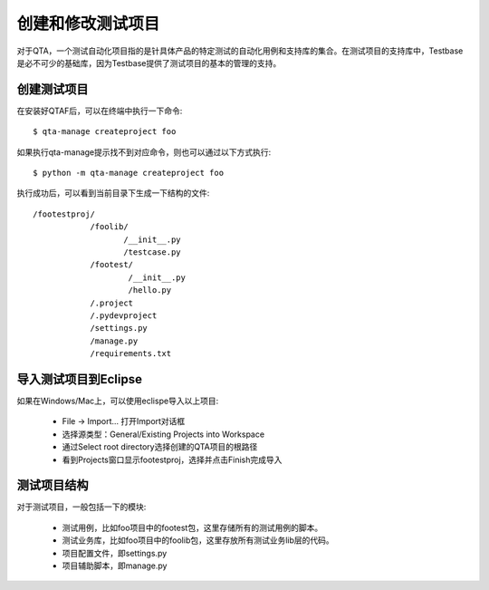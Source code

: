 创建和修改测试项目
=====================

对于QTA，一个测试自动化项目指的是针具体产品的特定测试的自动化用例和支持库的集合。在测试项目的支持库中，Testbase是必不可少的基础库，因为Testbase提供了测试项目的基本的管理的支持。

==============
创建测试项目
==============

在安装好QTAF后，可以在终端中执行一下命令::

    $ qta-manage createproject foo

如果执行qta-manage提示找不到对应命令，则也可以通过以下方式执行::

    $ python -m qta-manage createproject foo

执行成功后，可以看到当前目录下生成一下结构的文件::

   /footestproj/
               /foolib/
                      /__init__.py
                      /testcase.py
               /footest/
                       /__init__.py
                       /hello.py
               /.project
               /.pydevproject
               /settings.py
               /manage.py
               /requirements.txt


======================
导入测试项目到Eclipse
======================

如果在Windows/Mac上，可以使用eclispe导入以上项目:

 * File -> Import... 打开Import对话框
 * 选择源类型：General/Existing Projects into Workspace
 * 通过Select root directory选择创建的QTA项目的根路径
 * 看到Projects窗口显示footestproj，选择并点击Finish完成导入

==============
测试项目结构
==============

对于测试项目，一般包括一下的模块:

 * 测试用例，比如foo项目中的footest包，这里存储所有的测试用例的脚本。

 * 测试业务库，比如foo项目中的foolib包，这里存放所有测试业务lib层的代码。

 * 项目配置文件，即settings.py

 * 项目辅助脚本，即manage.py



